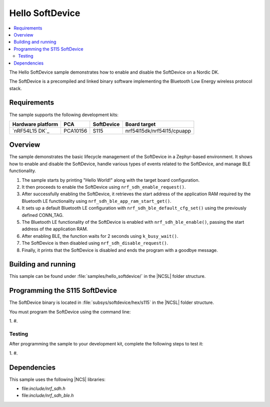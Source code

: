 .. _hello_softdevice_sample:

Hello SoftDevice
################

.. contents::
   :local:
   :depth: 2

The Hello SoftDevice sample demonstrates how to enable and disable the SoftDevice on a Nordic DK.

The SoftDevice is a precompiled and linked binary software implementing the Bluetooth Low Energy wireless protocol stack.

Requirements
************

The sample supports the following development kits:

.. list-table::
   :header-rows: 1

   * - Hardware platform
     - PCA
     - SoftDevice
     - Board target
   * - `nRF54L15 DK`_
     - PCA10156
     - S115
     - nrf54l15dk/nrf54l15/cpuapp

Overview
********

The sample demonstrates the basic lifecycle management of the SoftDevice in a Zephyr-based environment.
It shows how to enable and disable the SoftDevice, handle various types of events related to the SoftDevice, and manage BLE functionality.

1. The sample starts by printing "Hello World!" along with the target board configuration.
#. It then proceeds to enable the SoftDevice using ``nrf_sdh_enable_request()``.
#. After successfully enabling the SoftDevice, it retrieves the start address of the application RAM required by the Bluetooth LE functionality using ``nrf_sdh_ble_app_ram_start_get()``.
#. It sets up a default Bluetooth LE configuration with ``nrf_sdh_ble_default_cfg_set()`` using the previously defined CONN_TAG.
#. The Bluetooth LE functionality of the SoftDevice is enabled with ``nrf_sdh_ble_enable()``, passing the start address of the application RAM.
#. After enabling BLE, the function waits for 2 seconds using ``k_busy_wait()``.
#. The SoftDevice is then disabled using ``nrf_sdh_disable_request()``.
#. Finally, it prints that the SoftDevice is disabled and ends the program with a goodbye message.

Building and running
********************

This sample can be found under :file:`samples/hello_softdevice/` in the |NCSL| folder structure.

Programming the S115 SoftDevice
*******************************

The SoftDevice binary is located in :file:`subsys/softdevice/hex/s115` in the |NCSL| folder structure.

You must program the SoftDevice using the command line:

1.
#.

.. _hello_softdevice_testing:

Testing
=======

After programming the sample to your development kit, complete the following steps to test it:

1.
#.

Dependencies
************

This sample uses the following |NCS| libraries:

* file:`include/nrf_sdh.h`
* file:`include/nrf_sdh_ble.h`
